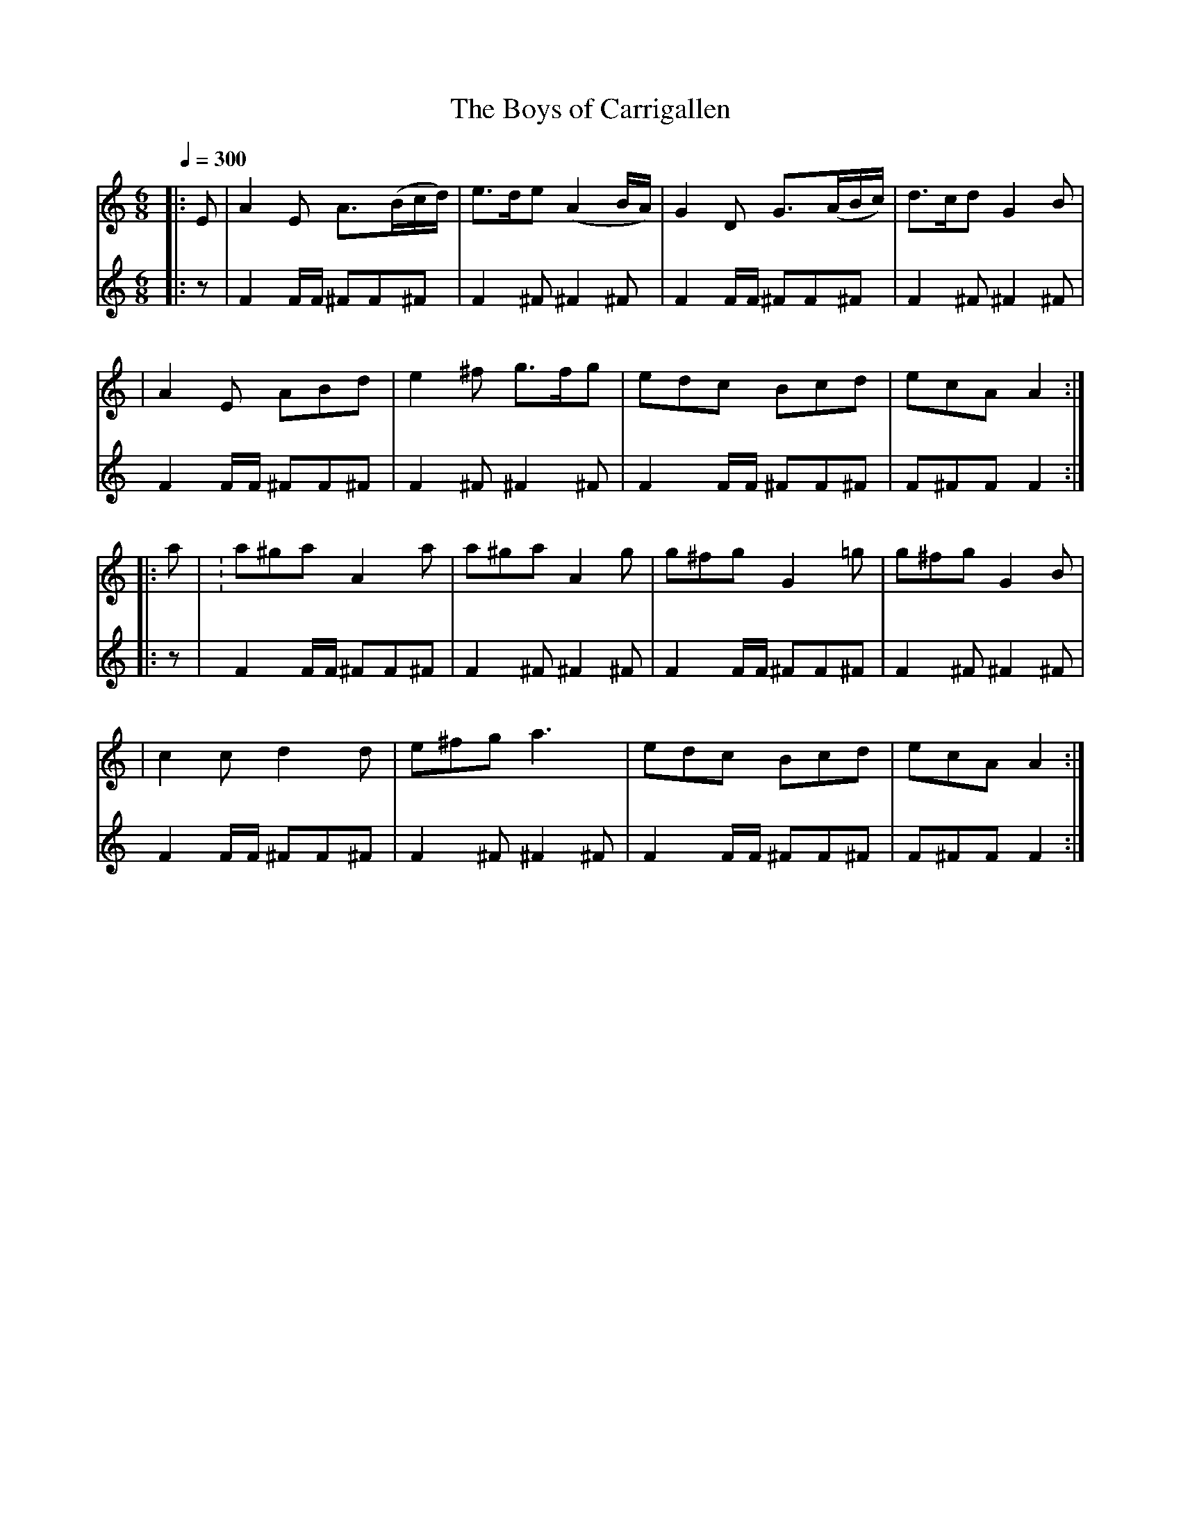 X: 3
T: The Boys of Carrigallen
B: O'Neill's 210
N: "Cheerful"
N: "Collected by J.O'Neill"
Z: 1997 by John Chambers <jc@eddie.mit.edu> http://eddie.mit.edu/~jc/music/abc/
Q: 1/4=300
M: 6/8
L: 1/8
K: Am
V:1
|:E \
| A2E A>(Bc/d/) | e>de (A2B/A/) | G2D G>(AB/c/) | d>cd G2B |
| A2E ABd | e2^f g>fg | edc Bcd | ecA A2 :|
|: a \
| :a^ga A2a | a^ga A2g | g^fg G2=g | g^fg G2B |
| c2c d2d | e^fg a3 | edc Bcd | ecA A2 :|
V: drum
M: 6/8
L: 1/16
%%MIDI channel 10
 |: z2|F4FF ^F2F2^F2 |
 F4^F2 ^F4^F2 |
 F4FF ^F2F2^F2 |
 F4^F2 ^F4^F2 |
 F4FF ^F2F2^F2 |
 F4^F2 ^F4^F2 |
 F4FF ^F2F2^F2 |
 F2^F2F2 F4  :|
 |: z2|F4FF ^F2F2^F2 |
 F4^F2 ^F4^F2 |
 F4FF ^F2F2^F2 |
 F4^F2 ^F4^F2 |
 F4FF ^F2F2^F2 |
 F4^F2 ^F4^F2 |
 F4FF ^F2F2^F2 |
 F2^F2F2 F4  :|



